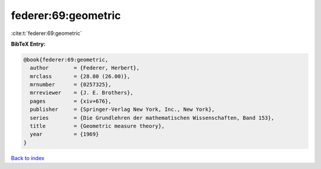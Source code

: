 federer:69:geometric
====================

:cite:t:`federer:69:geometric`

**BibTeX Entry:**

.. code-block:: bibtex

   @book{federer:69:geometric,
     author        = {Federer, Herbert},
     mrclass       = {28.80 (26.00)},
     mrnumber      = {0257325},
     mrreviewer    = {J. E. Brothers},
     pages         = {xiv+676},
     publisher     = {Springer-Verlag New York, Inc., New York},
     series        = {Die Grundlehren der mathematischen Wissenschaften, Band 153},
     title         = {Geometric measure theory},
     year          = {1969}
   }

`Back to index <../By-Cite-Keys.html>`_
